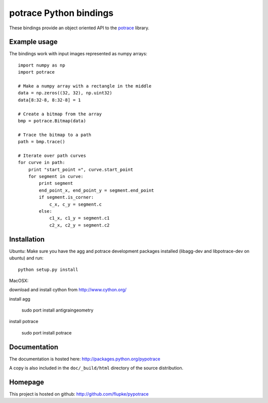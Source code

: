potrace Python bindings
=======================

These bindings provide an object oriented API to the `potrace`_ library.

Example usage
-------------

The bindings work with input images represented as numpy arrays::

    import numpy as np
    import potrace

    # Make a numpy array with a rectangle in the middle
    data = np.zeros((32, 32), np.uint32)
    data[8:32-8, 8:32-8] = 1

    # Create a bitmap from the array
    bmp = potrace.Bitmap(data)

    # Trace the bitmap to a path
    path = bmp.trace()
    
    # Iterate over path curves
    for curve in path:
        print "start_point =", curve.start_point
        for segment in curve:
            print segment
            end_point_x, end_point_y = segment.end_point
            if segment.is_corner:
                c_x, c_y = segment.c
            else:
                c1_x, c1_y = segment.c1
                c2_x, c2_y = segment.c2
   
Installation
------------

Ubuntu:  
Make sure you have the agg and potrace development packages installed
(libagg-dev and libpotrace-dev on ubuntu) and run::

    python setup.py install

MacOSX:  

download and install cython from http://www.cython.org/  

install agg  

    sudo port install antigraingeometry

install potrace  

    sudo port install potrace

Documentation
-------------

The documentation is hosted here: http://packages.python.org/pypotrace

A copy is also included in the ``doc/_build/html`` directory of the source
distribution.

Homepage
--------

This project is hosted on github: http://github.com/flupke/pypotrace

.. _potrace: http://potrace.sourceforge.net/
